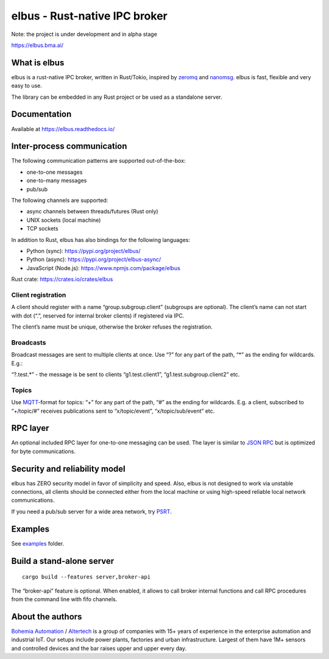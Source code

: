 elbus - Rust-native IPC broker
==============================

Note: the project is under development and in alpha stage

https://elbus.bma.ai/

What is elbus
-------------

elbus is a rust-native IPC broker, written in Rust/Tokio, inspired by
`zeromq <https://zeromq.org>`__ and `nanomsg <https://nanomsg.org>`__.
elbus is fast, flexible and very easy to use.

The library can be embedded in any Rust project or be used as a
standalone server.

Documentation
-------------

Available at https://elbus.readthedocs.io/

Inter-process communication
---------------------------

The following communication patterns are supported out-of-the-box:

-  one-to-one messages
-  one-to-many messages
-  pub/sub

The following channels are supported:

-  async channels between threads/futures (Rust only)
-  UNIX sockets (local machine)
-  TCP sockets

In addition to Rust, elbus has also bindings for the following
languages:

-  Python (sync): https://pypi.org/project/elbus/
-  Python (async): https://pypi.org/project/elbus-async/
-  JavaScript (Node.js): https://www.npmjs.com/package/elbus

Rust crate: https://crates.io/crates/elbus

Client registration
~~~~~~~~~~~~~~~~~~~

A client should register with a name “group.subgroup.client” (subgroups
are optional). The client’s name can not start with dot (“.”, reserved
for internal broker clients) if registered via IPC.

The client’s name must be unique, otherwise the broker refuses the
registration.

Broadcasts
~~~~~~~~~~

Broadcast messages are sent to multiple clients at once. Use “?” for any
part of the path, “\*” as the ending for wildcards. E.g.:

“?.test.\*” - the message is be sent to clients “g1.test.client1”,
“g1.test.subgroup.client2” etc.

Topics
~~~~~~

Use `MQTT <https://mqtt.org>`__-format for topics: “+” for any part of
the path, “#” as the ending for wildcards. E.g. a client, subscribed to
“+/topic/#” receives publications sent to “x/topic/event”,
“x/topic/sub/event” etc.

RPC layer
---------

An optional included RPC layer for one-to-one messaging can be used. The
layer is similar to `JSON RPC <https://www.jsonrpc.org/>`__ but is
optimized for byte communications.

Security and reliability model
------------------------------

elbus has ZERO security model in favor of simplicity and speed. Also,
elbus is not designed to work via unstable connections, all clients
should be connected either from the local machine or using high-speed
reliable local network communications.

If you need a pub/sub server for a wide area network, try
`PSRT <https://github.com/alttch/psrt/>`__.

Examples
--------

See `examples <https://github.com/alttch/elbus/tree/main/examples>`__
folder.

Build a stand-alone server
--------------------------

::

   cargo build --features server,broker-api

The “broker-api” feature is optional. When enabled, it allows to call
broker internal functions and call RPC procedures from the command line
with fifo channels.

About the authors
-----------------

`Bohemia Automation <https://www.bohemia-automation.com>`__ /
`Altertech <https://www.altertech.com>`__ is a group of companies with
15+ years of experience in the enterprise automation and industrial IoT.
Our setups include power plants, factories and urban infrastructure.
Largest of them have 1M+ sensors and controlled devices and the bar
raises upper and upper every day.
